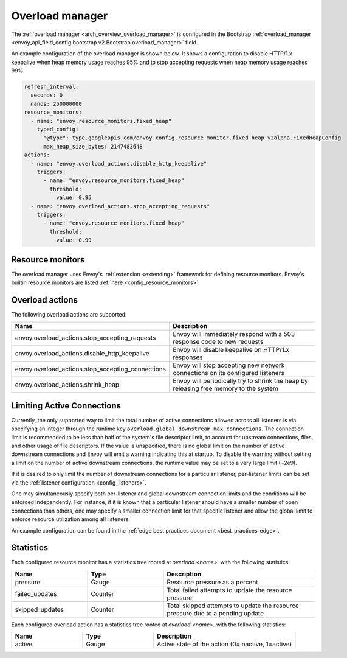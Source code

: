 .. _config_overload_manager:

Overload manager
================

The :ref:`overload manager <arch_overview_overload_manager>` is configured in the Bootstrap
:ref:`overload_manager <envoy_api_field_config.bootstrap.v2.Bootstrap.overload_manager>`
field.

An example configuration of the overload manager is shown below. It shows a configuration to
disable HTTP/1.x keepalive when heap memory usage reaches 95% and to stop accepting
requests when heap memory usage reaches 99%.

.. code-block:: yaml

   refresh_interval:
     seconds: 0
     nanos: 250000000
   resource_monitors:
     - name: "envoy.resource_monitors.fixed_heap"
       typed_config:
         "@type": type.googleapis.com/envoy.config.resource_monitor.fixed_heap.v2alpha.FixedHeapConfig
         max_heap_size_bytes: 2147483648
   actions:
     - name: "envoy.overload_actions.disable_http_keepalive"
       triggers:
         - name: "envoy.resource_monitors.fixed_heap"
           threshold:
             value: 0.95
     - name: "envoy.overload_actions.stop_accepting_requests"
       triggers:
         - name: "envoy.resource_monitors.fixed_heap"
           threshold:
             value: 0.99

Resource monitors
-----------------

The overload manager uses Envoy's :ref:`extension <extending>` framework for defining
resource monitors. Envoy's builtin resource monitors are listed
:ref:`here <config_resource_monitors>`.

Overload actions
----------------

The following overload actions are supported:

.. csv-table::
  :header: Name, Description
  :widths: 1, 2

  envoy.overload_actions.stop_accepting_requests, Envoy will immediately respond with a 503 response code to new requests
  envoy.overload_actions.disable_http_keepalive, Envoy will disable keepalive on HTTP/1.x responses
  envoy.overload_actions.stop_accepting_connections, Envoy will stop accepting new network connections on its configured listeners
  envoy.overload_actions.shrink_heap, Envoy will periodically try to shrink the heap by releasing free memory to the system

Limiting Active Connections
---------------------------

Currently, the only supported way to limit the total number of active connections allowed across all
listeners is via specifying an integer through the runtime key
``overload.global_downstream_max_connections``. The connection limit is recommended to be less than
half of the system's file descriptor limit, to account for upstream connections, files, and other
usage of file descriptors.
If the value is unspecified, there is no global limit on the number of active downstream connections
and Envoy will emit a warning indicating this at startup. To disable the warning without setting a
limit on the number of active downstream connections, the runtime value may be set to a very large
limit (~2e9).

If it is desired to only limit the number of downstream connections for a particular listener,
per-listener limits can be set via the :ref:`listener configuration <config_listeners>`.

One may simultaneously specify both per-listener and global downstream connection limits and the
conditions will be enforced independently. For instance, if it is known that a particular listener
should have a smaller number of open connections than others, one may specify a smaller connection
limit for that specific listener and allow the global limit to enforce resource utilization among
all listeners.

An example configuration can be found in the :ref:`edge best practices document <best_practices_edge>`.

Statistics
----------

Each configured resource monitor has a statistics tree rooted at *overload.<name>.*
with the following statistics:

.. csv-table::
  :header: Name, Type, Description
  :widths: 1, 1, 2

  pressure, Gauge, Resource pressure as a percent
  failed_updates, Counter, Total failed attempts to update the resource pressure
  skipped_updates, Counter, Total skipped attempts to update the resource pressure due to a pending update

Each configured overload action has a statistics tree rooted at *overload.<name>.*
with the following statistics:

.. csv-table::
  :header: Name, Type, Description
  :widths: 1, 1, 2

  active, Gauge, "Active state of the action (0=inactive, 1=active)"
